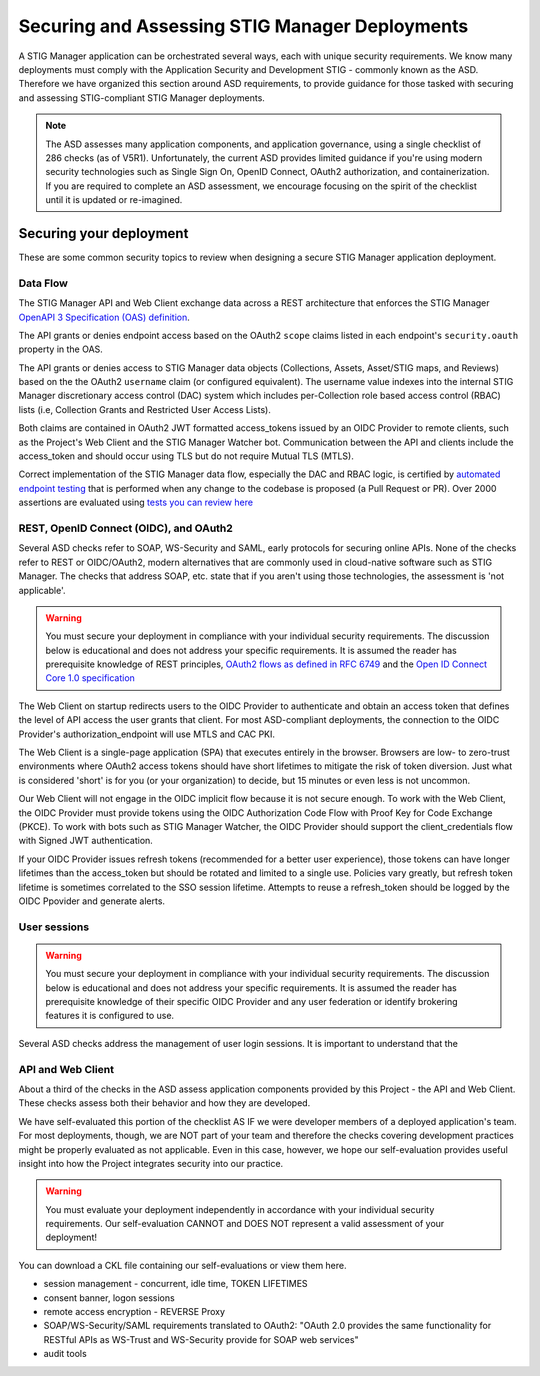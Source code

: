 Securing and Assessing STIG Manager Deployments
##########################################################

A STIG Manager application can be orchestrated several ways, each with unique security requirements. We know many deployments must comply with the Application Security and Development STIG - commonly known as the ASD. Therefore we have organized this section around ASD requirements, to provide guidance for those tasked with securing and assessing STIG-compliant STIG Manager deployments.

.. note::
  The ASD assesses many application components, and application governance, using a single checklist of 286 checks (as of V5R1).  Unfortunately, the current ASD provides limited guidance if you're using modern security technologies such as Single Sign On, OpenID Connect, OAuth2 authorization, and containerization. If you are required to complete an ASD assessment, we encourage focusing on the spirit of the checklist until it is updated or re-imagined.

Securing your deployment
========================

These are some common security topics to review when designing a secure STIG Manager application deployment.

Data Flow
---------

The STIG Manager API and Web Client exchange data across a REST architecture that enforces the STIG Manager `OpenAPI 3 Specification (OAS) definition <https://github.com/NUWCDIVNPT/stig-manager/blob/main/api/source/specification/stig-manager.yaml>`_.

The API grants or denies endpoint access based on the OAuth2 ``scope`` claims listed in each endpoint's ``security.oauth`` property in the OAS.

The API grants or denies access to STIG Manager data objects (Collections, Assets, Asset/STIG maps, and Reviews) based on the the OAuth2 ``username`` claim (or configured equivalent). The username value indexes into the internal STIG Manager discretionary access control (DAC) system which includes per-Collection role based access control (RBAC) lists (i.e, Collection Grants and Restricted User Access Lists).

Both claims are contained in OAuth2 JWT formatted access_tokens issued by an OIDC Provider to remote clients, such as the Project's Web Client and the STIG Manager Watcher bot. Communication between the API and clients include the access_token and should occur using TLS but do not require Mutual TLS (MTLS).

Correct implementation of the STIG Manager data flow, especially the DAC and RBAC logic, is certified by `automated endpoint testing <https://github.com/NUWCDIVNPT/stig-manager/blob/main/.github/workflows/api-tests.yml>`_ that is performed when any change to the codebase is proposed (a Pull Request or PR). Over 2000 assertions are evaluated using `tests you can review here <https://github.com/NUWCDIVNPT/stig-manager/tree/main/test/api>`_

.. thumbnail:: /assets/images/data-flow-01b.svg
  :width: 75%
  :show_caption: True 
  :title: Data Flow Diagram

  
REST, OpenID Connect (OIDC), and OAuth2
---------------------------------------

Several ASD checks refer to SOAP, WS-Security and SAML, early protocols for securing online APIs. None of the checks refer to REST or OIDC/OAuth2, modern alternatives that are commonly used in cloud-native software such as STIG Manager. The checks that address SOAP, etc. state that if you aren't using those technologies, the assessment is 'not applicable'.

.. warning::
  You must secure your deployment in compliance with your individual security requirements. The discussion below is educational and does not address your specific requirements. It is assumed the reader has prerequisite knowledge of REST principles, `OAuth2 flows as defined in RFC 6749 <https://datatracker.ietf.org/doc/html/rfc6749>`_ and the `Open ID Connect Core 1.0 specification <https://openid.net/developers/specs/>`_



The Web Client on startup redirects users to the OIDC Provider to authenticate and obtain an access token that defines the level of API access the user grants that client. For most ASD-compliant deployments, the connection to the OIDC Provider's authorization_endpoint will use MTLS and CAC PKI.

The Web Client is a single-page application (SPA) that executes entirely in the browser. Browsers are low- to zero-trust environments where OAuth2 access tokens should have short lifetimes to mitigate the risk of token diversion. Just what is considered 'short' is for you (or your organization) to decide, but 15 minutes or even less is not uncommon.

Our Web Client will not engage in the OIDC implicit flow because it is not secure enough. To work with the Web Client, the OIDC Provider must provide tokens using the OIDC Authorization Code Flow with Proof Key for Code Exchange (PKCE). To work with bots such as STIG Manager Watcher, the OIDC Provider should support the client_credentials flow with Signed JWT authentication.

If your OIDC Provider issues refresh tokens (recommended for a better user experience), those tokens can have longer lifetimes than the access_token but should be rotated and limited to a single use. Policies vary greatly, but refresh token lifetime is sometimes correlated to the SSO session lifetime. Attempts to reuse a refresh_token should be logged by the OIDC Ppovider and generate alerts. 


User sessions
-------------

.. warning::
  You must secure your deployment in compliance with your individual security requirements. The discussion below is educational and does not address your specific requirements. It is assumed the reader has prerequisite knowledge of their specific OIDC Provider and any user federation or identify brokering features it is configured to use.

Several ASD checks address the management of user login sessions. It is important to understand that the 


API and Web Client
------------------

About a third of the checks in the ASD assess application components provided by this Project - the API and Web Client. These checks assess both their behavior and how they are developed.

We have self-evaluated this portion of the checklist AS IF we were developer members of a deployed application's team. For most deployments, though, we are NOT part of your team and therefore the checks covering development practices might be properly evaluated as not applicable. Even in this case, however, we hope our self-evaluation provides useful insight into how the Project integrates security into our practice.

.. warning::
  You must evaluate your deployment independently in accordance with your individual security requirements. Our self-evaluation CANNOT and DOES NOT represent a valid assessment of your deployment!

You can download a CKL file containing our self-evaluations or view them here.

.. csv-table:: Table Title
  :file: asd-query-full.csv
  :widths: 10, 25, 25
  :header-rows: 1
  :stub-columns: 1
  :align: left
  :class: tight-table




- session management - concurrent, idle time, TOKEN LIFETIMES
- consent banner, logon sessions
- remote access encryption - REVERSE Proxy
- SOAP/WS-Security/SAML requirements translated to OAuth2: "OAuth 2.0 provides the same functionality for RESTful APIs as WS-Trust and WS-Security provide for SOAP web services"
- audit tools


